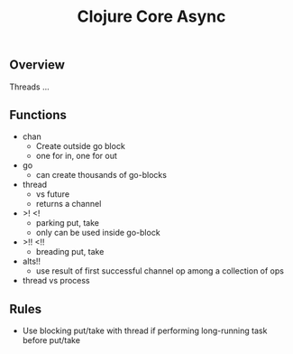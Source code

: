 #+title: Clojure Core Async

** Overview

Threads …

** Functions

- chan
  - Create outside go block
  - one for in, one for out


- go
  - can create thousands of go-blocks

- thread
  - vs future
  - returns a channel

- >! <!
  - parking put, take
  - only can be used inside go-block

- >!! <!!
  - breading put, take

- alts!!
  - use result of first successful channel op among a collection of ops

- thread vs process

** Rules

- Use blocking put/take with thread if performing long-running task
  before put/take
